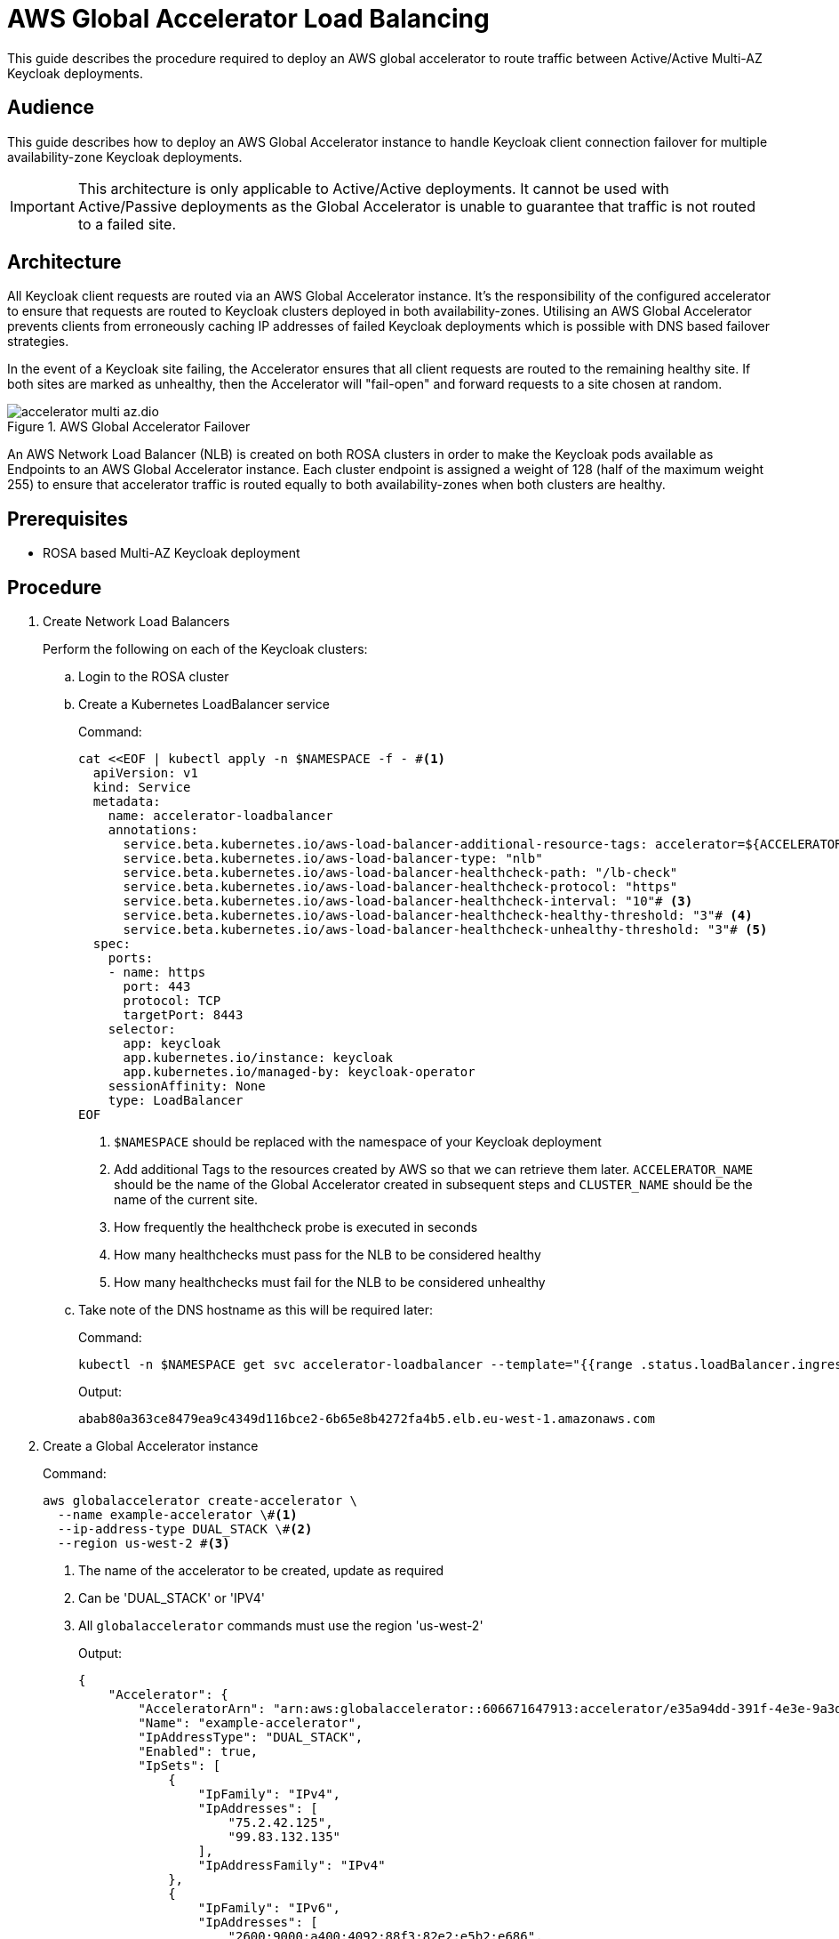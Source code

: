 = AWS Global Accelerator Load Balancing
:description: This guide describes the procedure required to deploy an AWS global accelerator to route traffic between \
Active/Active Multi-AZ Keycloak deployments.

{description}

== Audience

This guide describes how to deploy an AWS Global Accelerator instance to handle Keycloak client connection failover for multiple
availability-zone Keycloak deployments.

IMPORTANT: This architecture is only applicable to Active/Active deployments. It cannot be used with Active/Passive
deployments as the Global Accelerator is unable to guarantee that traffic is not routed to a failed site.

== Architecture

All Keycloak client requests are routed via an AWS Global Accelerator instance. It's the responsibility of the configured
accelerator to ensure that requests are routed to Keycloak clusters deployed in both availability-zones. Utilising an
AWS Global Accelerator prevents clients from erroneously caching IP addresses of failed Keycloak deployments which is
possible with DNS based failover strategies.

In the event of a Keycloak site failing, the Accelerator ensures that all client requests are routed to the remaining
healthy site. If both sites are marked as unhealthy, then the Accelerator will "fail-open" and forward requests to a site
chosen at random.

.AWS Global Accelerator Failover
image::accelerator/accelerator-multi-az.dio.svg[]

An AWS Network Load Balancer (NLB) is created on both ROSA clusters in order to make the Keycloak
pods available as Endpoints to an AWS Global Accelerator instance. Each cluster endpoint is assigned a weight of
128 (half of the maximum weight 255) to ensure that accelerator traffic is routed equally to both availability-zones
when both clusters are healthy.

== Prerequisites

* ROSA based Multi-AZ Keycloak deployment

== Procedure
. Create Network Load Balancers
+
Perform the following on each of the Keycloak clusters:
+
.. Login to the ROSA cluster
+
.. Create a Kubernetes LoadBalancer service
+
.Command:
[source,bash]
----
cat <<EOF | kubectl apply -n $NAMESPACE -f - #<1>
  apiVersion: v1
  kind: Service
  metadata:
    name: accelerator-loadbalancer
    annotations:
      service.beta.kubernetes.io/aws-load-balancer-additional-resource-tags: accelerator=${ACCELERATOR_NAME},site=${CLUSTER_NAME},namespace=${NAMESPACE}# <2>
      service.beta.kubernetes.io/aws-load-balancer-type: "nlb"
      service.beta.kubernetes.io/aws-load-balancer-healthcheck-path: "/lb-check"
      service.beta.kubernetes.io/aws-load-balancer-healthcheck-protocol: "https"
      service.beta.kubernetes.io/aws-load-balancer-healthcheck-interval: "10"# <3>
      service.beta.kubernetes.io/aws-load-balancer-healthcheck-healthy-threshold: "3"# <4>
      service.beta.kubernetes.io/aws-load-balancer-healthcheck-unhealthy-threshold: "3"# <5>
  spec:
    ports:
    - name: https
      port: 443
      protocol: TCP
      targetPort: 8443
    selector:
      app: keycloak
      app.kubernetes.io/instance: keycloak
      app.kubernetes.io/managed-by: keycloak-operator
    sessionAffinity: None
    type: LoadBalancer
EOF
----
<1> `$NAMESPACE` should be replaced with the namespace of your Keycloak deployment
<2> Add additional Tags to the resources created by AWS so that we can retrieve them later. `ACCELERATOR_NAME` should be
the name of the Global Accelerator created in subsequent steps and `CLUSTER_NAME` should be the name of the current site.
<3> How frequently the healthcheck probe is executed in seconds
<4> How many healthchecks must pass for the NLB to be considered healthy
<5> How many healthchecks must fail for the NLB to be considered unhealthy
+
.. Take note of the DNS hostname as this will be required later:
+
.Command:
[source,bash]
----
kubectl -n $NAMESPACE get svc accelerator-loadbalancer --template="{{range .status.loadBalancer.ingress}}{{.hostname}}{{end}}"
----
+
.Output:
[source,bash]
----
abab80a363ce8479ea9c4349d116bce2-6b65e8b4272fa4b5.elb.eu-west-1.amazonaws.com
----
+
. Create a Global Accelerator instance
+
.Command:
[source,bash]
----
aws globalaccelerator create-accelerator \
  --name example-accelerator \#<1>
  --ip-address-type DUAL_STACK \#<2>
  --region us-west-2 #<3>
----
<1> The name of the accelerator to be created, update as required
<2> Can be 'DUAL_STACK' or 'IPV4'
<3> All `globalaccelerator` commands must use the region 'us-west-2'
+
.Output:
[source,json]
----
{
    "Accelerator": {
        "AcceleratorArn": "arn:aws:globalaccelerator::606671647913:accelerator/e35a94dd-391f-4e3e-9a3d-d5ad22a78c71",#<1>
        "Name": "example-accelerator",
        "IpAddressType": "DUAL_STACK",
        "Enabled": true,
        "IpSets": [
            {
                "IpFamily": "IPv4",
                "IpAddresses": [
                    "75.2.42.125",
                    "99.83.132.135"
                ],
                "IpAddressFamily": "IPv4"
            },
            {
                "IpFamily": "IPv6",
                "IpAddresses": [
                    "2600:9000:a400:4092:88f3:82e2:e5b2:e686",
                    "2600:9000:a516:b4ef:157e:4cbd:7b48:20f1"
                ],
                "IpAddressFamily": "IPv6"
            }
        ],
        "DnsName": "a099f799900e5b10d.awsglobalaccelerator.com",#<2>
        "Status": "IN_PROGRESS",
        "CreatedTime": "2023-11-13T15:46:40+00:00",
        "LastModifiedTime": "2023-11-13T15:46:42+00:00",
        "DualStackDnsName": "ac86191ca5121e885.dualstack.awsglobalaccelerator.com"#<3>
    }
}

----
<1> The ARN associated with the created Accelerator instance, this will be used in subsequent commands
<2> The DNS name which IPv4 Keycloak clients should connect to
<3> The DNS name which IPv6 Keycloak clients should connect to
+
. Create a Listener for the accelerator
+
.Command:
[source,bash]
----
aws globalaccelerator create-listener \
  --accelerator-arn 'arn:aws:globalaccelerator::606671647913:accelerator/e35a94dd-391f-4e3e-9a3d-d5ad22a78c71' \
  --port-ranges '[{"FromPort":443,"ToPort":443}]' \
  --protocol TCP \
  --region us-west-2
----
+
.Output:
[source,json]
----
{
    "Listener": {
        "ListenerArn": "arn:aws:globalaccelerator::606671647913:accelerator/e35a94dd-391f-4e3e-9a3d-d5ad22a78c71/listener/1f396d40",
        "PortRanges": [
            {
                "FromPort": 443,
                "ToPort": 443
            }
        ],
        "Protocol": "TCP",
        "ClientAffinity": "NONE"
    }
}
----
+
. Create an Endpoint Group for the Listener
+
.Command:
[source,bash]
----
CLUSTER_1_ENDPOINT_ARN=$(aws elbv2 describe-load-balancers \
    --query "LoadBalancers[?DNSName=='abab80a363ce8479ea9c4349d116bce2-6b65e8b4272fa4b5.elb.eu-west-1.amazonaws.com'].LoadBalancerArn" \#<1>
    --region eu-west-1 \#<2>
    --output text
)
CLUSTER_2_ENDPOINT_ARN=$(aws elbv2 describe-load-balancers \
    --query "LoadBalancers[?DNSName=='a1c76566e3c334e4ab7b762d9f8dcbcf-985941f9c8d108d4.elb.eu-west-1.amazonaws.com'].LoadBalancerArn" \#<1>
    --region eu-west-1 \#<2>
    --output text
)
ENDPOINTS='[
  {
    "EndpointId": "'${CLUSTER_1_ENDPOINT_ARN}'",
    "Weight": 128,
    "ClientIPPreservationEnabled": false
  },
  {
    "EndpointId": "'${CLUSTER_2_ENDPOINT_ARN}'",
    "Weight": 128,
    "ClientIPPreservationEnabled": false
  }
]'
aws globalaccelerator create-endpoint-group \
  --listener-arn 'arn:aws:globalaccelerator::606671647913:accelerator/e35a94dd-391f-4e3e-9a3d-d5ad22a78c71/listener/1f396d40' \#<2>
  --traffic-dial-percentage 100 \
  --endpoint-configurations ${ENDPOINTS} \
  --endpoint-group-region eu-west-1 \#<3>
  --region us-west-2
----
<1> The DNS hostname of the Cluster's NLB
<2> The ARN of the Listener created in the previous step
<3> This should be the AWS region that hosts the clusters
+
.Output:
[source,json]
----
{
    "EndpointGroup": {
        "EndpointGroupArn": "arn:aws:globalaccelerator::606671647913:accelerator/e35a94dd-391f-4e3e-9a3d-d5ad22a78c71/listener/1f396d40/endpoint-group/2581af0dc700",
        "EndpointGroupRegion": "eu-west-1",
        "EndpointDescriptions": [
            {
                "EndpointId": "arn:aws:elasticloadbalancing:eu-west-1:606671647913:loadbalancer/net/abab80a363ce8479ea9c4349d116bce2/6b65e8b4272fa4b5",
                "Weight": 128,
                "HealthState": "HEALTHY",
                "ClientIPPreservationEnabled": false
            },
            {
                "EndpointId": "arn:aws:elasticloadbalancing:eu-west-1:606671647913:loadbalancer/net/a1c76566e3c334e4ab7b762d9f8dcbcf/985941f9c8d108d4",
                "Weight": 128,
                "HealthState": "HEALTHY",
                "ClientIPPreservationEnabled": false
            }
        ],
        "TrafficDialPercentage": 100.0,
        "HealthCheckPort": 443,
        "HealthCheckProtocol": "TCP",
        "HealthCheckPath": "undefined",
        "HealthCheckIntervalSeconds": 30,
        "ThresholdCount": 3
    }
}
----
+
. Update/Create Keycloak Deployment
+
Perform the following on each of the Keycloak clusters:
+
.. Login to the ROSA cluster
+
.. Ensure the Keycloak CR has the following configuration
+
[source,yaml]
----
apiVersion: k8s.keycloak.org/v2alpha1
kind: Keycloak
metadata:
  name: keycloak
spec:
  hostname:
    hostname: $HOSTNAME # <1>
  ingress:
    enabled: false # <2>
----
<1> The hostname clients use to connect to Keycloak
<2> Disable the default ingress as all Keycloak access should be via the provisioned NLB
+
To ensure that request forwarding works as expected, it's necessary for the Keycloak CR to specify the hostname through
which clients will access the Keycloak instances. This can either be the `DualStackDnsName` or `DnsName` hostname associated
with the Global Accelerator. Alternatively, this could be a more friendly hostname which utilises the Accelerator's IP
addresses or one of the aforementioned hostnames.

== Verify
To verify that the Global Accelerator is correctly configured to connect to the clusters, navigate to the Accelerator's
`DnsName` or `DualStackDnsName` in your browser, and you should be presented with the Keycloak admin console.
